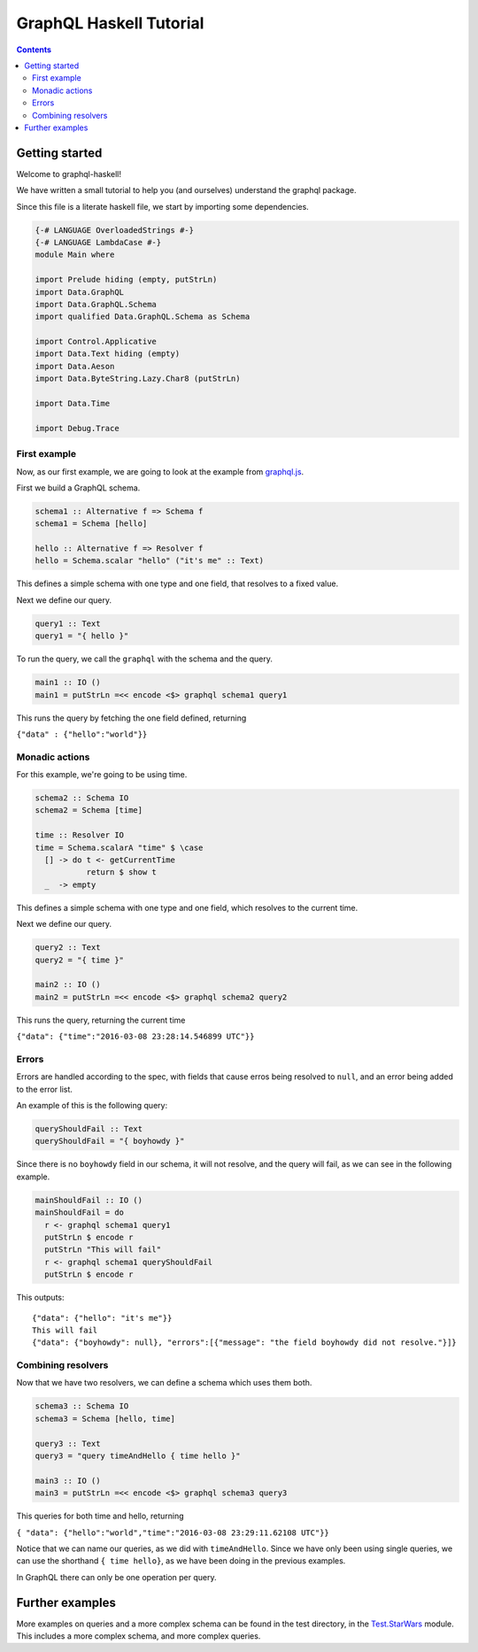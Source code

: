 ========================
GraphQL Haskell Tutorial
========================

.. contents::
   :depth: 3
..

Getting started
===============

Welcome to graphql-haskell!

We have written a small tutorial to help you (and ourselves) understand
the graphql package.

Since this file is a literate haskell file, we start by importing some
dependencies.

.. code:: haskell

    {-# LANGUAGE OverloadedStrings #-}
    {-# LANGUAGE LambdaCase #-}
    module Main where

    import Prelude hiding (empty, putStrLn)
    import Data.GraphQL
    import Data.GraphQL.Schema
    import qualified Data.GraphQL.Schema as Schema

    import Control.Applicative
    import Data.Text hiding (empty)
    import Data.Aeson
    import Data.ByteString.Lazy.Char8 (putStrLn)

    import Data.Time

    import Debug.Trace

First example
-------------

Now, as our first example, we are going to look at the example from
`graphql.js <https://github.com/graphql/graphql-js>`__.

First we build a GraphQL schema.

.. code:: haskell

    schema1 :: Alternative f => Schema f
    schema1 = Schema [hello]

    hello :: Alternative f => Resolver f
    hello = Schema.scalar "hello" ("it's me" :: Text)

This defines a simple schema with one type and one field, that resolves
to a fixed value.

Next we define our query.

.. code:: haskell

    query1 :: Text
    query1 = "{ hello }"

To run the query, we call the ``graphql`` with the schema and the query.

.. code:: haskell

    main1 :: IO ()
    main1 = putStrLn =<< encode <$> graphql schema1 query1

This runs the query by fetching the one field defined, returning

``{"data" : {"hello":"world"}}``

Monadic actions
---------------

For this example, we're going to be using time.

.. code:: haskell

    schema2 :: Schema IO
    schema2 = Schema [time]

    time :: Resolver IO
    time = Schema.scalarA "time" $ \case
      [] -> do t <- getCurrentTime
               return $ show t
      _  -> empty

This defines a simple schema with one type and one field, which resolves
to the current time.

Next we define our query.

.. code:: haskell

    query2 :: Text
    query2 = "{ time }"

    main2 :: IO ()
    main2 = putStrLn =<< encode <$> graphql schema2 query2

This runs the query, returning the current time

``{"data": {"time":"2016-03-08 23:28:14.546899 UTC"}}``

Errors
------

Errors are handled according to the spec, with fields that cause erros
being resolved to ``null``, and an error being added to the error list.

An example of this is the following query:

.. code:: haskell

    queryShouldFail :: Text
    queryShouldFail = "{ boyhowdy }"

Since there is no ``boyhowdy`` field in our schema, it will not resolve,
and the query will fail, as we can see in the following example.

.. code:: haskell

    mainShouldFail :: IO ()
    mainShouldFail = do
      r <- graphql schema1 query1
      putStrLn $ encode r
      putStrLn "This will fail"
      r <- graphql schema1 queryShouldFail
      putStrLn $ encode r

This outputs:

::

    {"data": {"hello": "it's me"}}
    This will fail
    {"data": {"boyhowdy": null}, "errors":[{"message": "the field boyhowdy did not resolve."}]}

Combining resolvers
-------------------

Now that we have two resolvers, we can define a schema which uses them
both.

.. code:: haskell

    schema3 :: Schema IO
    schema3 = Schema [hello, time]

    query3 :: Text
    query3 = "query timeAndHello { time hello }"

    main3 :: IO ()
    main3 = putStrLn =<< encode <$> graphql schema3 query3

This queries for both time and hello, returning

``{ "data": {"hello":"world","time":"2016-03-08 23:29:11.62108 UTC"}}``

Notice that we can name our queries, as we did with ``timeAndHello``.
Since we have only been using single queries, we can use the shorthand
``{ time hello}``, as we have been doing in the previous examples.

In GraphQL there can only be one operation per query.

Further examples
================

More examples on queries and a more complex schema can be found in the
test directory, in the `Test.StarWars <../../tests/Test/StarWars>`__
module. This includes a more complex schema, and more complex queries.
